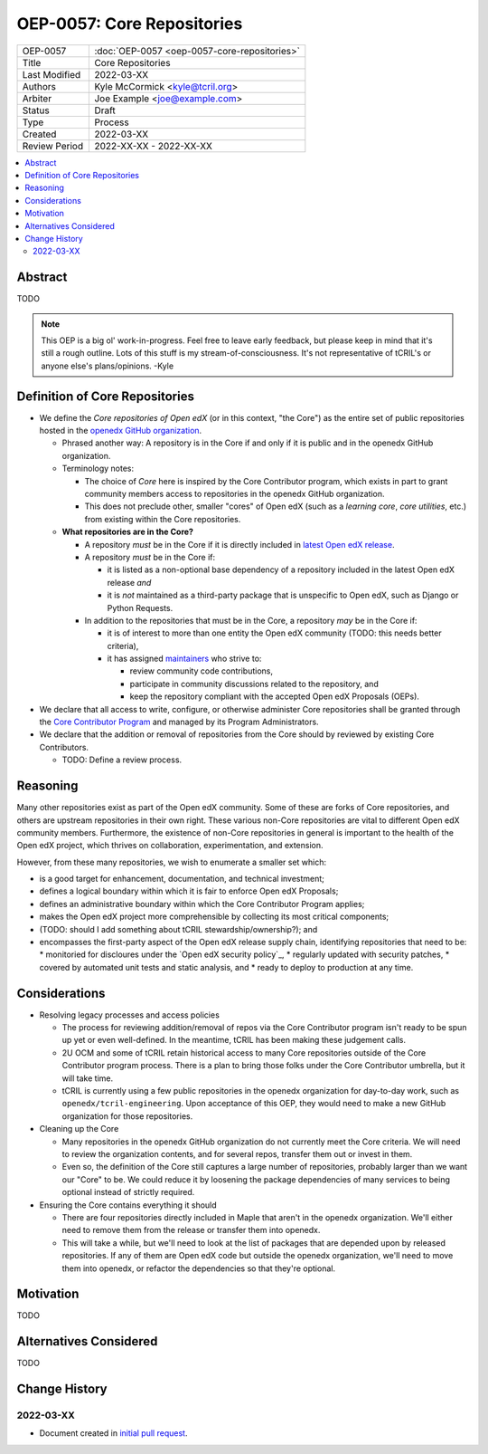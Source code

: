 ===========================
OEP-0057: Core Repositories
===========================

.. list-table::
   :widths: 25 75

   * - OEP-0057
     - :doc:`OEP-0057 <oep-0057-core-repositories>`
   * - Title
     - Core Repositories
   * - Last Modified
     - 2022-03-XX
   * - Authors
     - Kyle McCormick <kyle@tcril.org>
   * - Arbiter
     - Joe Example <joe@example.com>
   * - Status
     - Draft
   * - Type
     - Process
   * - Created
     - 2022-03-XX
   * - Review Period
     - 2022-XX-XX - 2022-XX-XX

.. contents::
   :local:
   :depth: 3


Abstract
--------

TODO

.. note::

  This OEP is a big ol' work-in-progress. Feel free to leave early feedback, but please keep in mind that it's still a rough outline. Lots of this stuff is my stream-of-consciousness. It's not representative of tCRIL's or anyone else's plans/opinions. -Kyle


Definition of Core Repositories
-------------------------------

* We define the *Core repositories of Open edX* (or in this context, "the Core") as the entire set of public repositories hosted in the `openedx GitHub organization`_.

  * Phrased another way: A repository is in the Core if and only if it is public and in the openedx GitHub organization.

  * Terminology notes:

    * The choice of *Core* here is inspired by the Core Contributor program, which exists in part to grant community members access to repositories in the openedx GitHub organization.

    * This does not preclude other, smaller "cores" of Open edX (such as a *learning core*, *core utilities*, etc.) from existing within the Core repositories.

  * **What repositories are in the Core?**

    * A repository *must* be in the Core if it is directly included in `latest Open edX release`_.

    * A repository *must* be in the Core if:

      * it is listed as a non-optional base dependency of a repository included in the latest Open edX release *and*

      * it is *not* maintained as a third-party package that is unspecific to Open edX, such as Django or Python Requests.

    * In addition to the repositories that must be in the Core, a repository *may* be in the Core if:

      * it is of interest to more than one entity the Open edX community (TODO: this needs better criteria),

      * it has assigned `maintainers`_ who strive to:

        * review community code contributions,
        * participate in community discussions related to the repository, and
        * keep the repository compliant with the accepted Open edX Proposals (OEPs).

* We declare that all access to write, configure, or otherwise administer Core repositories shall be granted through the `Core Contributor Program`_ and managed by its Program Administrators.

* We declare that the addition or removal of repositories from the Core should by reviewed by existing Core Contributors.

  * TODO: Define a review process.


Reasoning
---------

Many other repositories exist as part of the Open edX community. Some of these are forks of Core repositories, and others are upstream repositories in their own right. These various non-Core repositories are vital to different Open edX community members. Furthermore, the existence of non-Core repositories in general is important to the health of the Open edX project, which thrives on collaboration, experimentation, and extension.

However, from these many repositories, we wish to enumerate a smaller set which:

* is a good target for enhancement, documentation, and technical investment;

* defines a logical boundary within which it is fair to enforce Open edX Proposals;

* defines an administrative boundary within which the Core Contributor Program applies;

* makes the Open edX project more comprehensible by collecting its most critical components;

* (TODO: should I add something about tCRIL stewardship/ownership?); and

* encompasses the first-party aspect of the Open edX release supply chain, identifying repositories that need to be:
  * monitoried for discloures under the `Open edX security policy`_,
  * regularly updated with security patches,
  * covered by automated unit tests and static analysis, and
  * ready to deploy to production at any time.


Considerations
--------------


* Resolving legacy processes and access policies

  * The process for reviewing addition/removal of repos via the Core Contributor program isn't ready to be spun up yet or even well-defined. In the meantime, tCRIL has been making these judgement calls.
  * 2U OCM and some of tCRIL retain historical access to many Core repositories outside of the Core Contributor program process. There is a plan to bring those folks under the Core Contributor umbrella, but it will take time.
  * tCRIL is currently using a few public repositories in the openedx organization for day-to-day work, such as ``openedx/tcril-engineering``. Upon acceptance of this OEP, they would need to make a new GitHub organization for those repositories.

* Cleaning up the Core

  * Many repositories in the openedx GitHub organization do not currently meet the Core criteria. We will need to review the organization contents, and for several repos, transfer them out or invest in them.
  * Even so, the definition of the Core still captures a large number of repositories, probably larger than we want our "Core" to be. We could reduce it by loosening the package dependencies of many services to being optional instead of strictly required.

* Ensuring the Core contains everything it should

  * There are four repositories directly included in Maple that aren't in the openedx organization. We'll either need to remove them from the release or transfer them into openedx.
  * This will take a while, but we'll need to look at the list of packages that are depended upon by released repositories. If any of them are Open edX code but outside the openedx organization, we'll need to move them into openedx, or refactor the dependencies so that they're optional.



Motivation
----------

TODO


Alternatives Considered
-----------------------

TODO


Change History
--------------

2022-03-XX
==========

* Document created in `initial pull request`_.


.. _openedx GitHub organization: https://github.com/openedx
.. _security policy: https://github.com/openedx/edx-platform/security/policy
.. _latest Open edX release: ./oep-0010-proc-openedx-releases.rst
.. _maintainers: ./oep-0055-project-maintainers.rst
.. _Core Contributor Program: ./oep-0054-core-contributors.rst
.. _initial pull request: https://github.com/openedx/open-edx-proposals/pull/312
